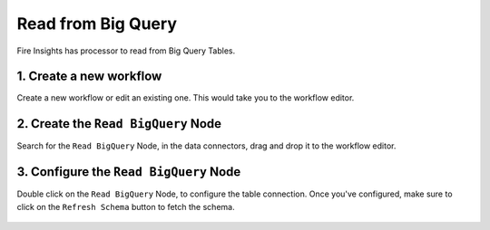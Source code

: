 Read from Big Query
============

Fire Insights has processor to read from Big Query Tables.

1. Create a new workflow
++++++++++++++++++++++++++++++++

Create a new workflow or edit an existing one. This would take you to the workflow editor.

2. Create the ``Read BigQuery`` Node
++++++++++++++++++++++++++++++++

Search for the ``Read BigQuery`` Node, in the data connectors, drag and drop it to the workflow editor.

.. figure:: ../_assets/gcp/read-bigquery.png
   :alt: Read BigQuery Node
   :width: 40%
   
3. Configure the ``Read BigQuery`` Node
++++++++++++++++++++++++++++++++

Double click on the ``Read BigQuery`` Node, to configure the table connection. Once you've configured, make sure to click on the ``Refresh Schema`` button to fetch the schema. 


.. figure:: ../_assets/gcp/configure-bigquery.png
   :alt: Configure BigQuery Node
   :width: 40%
